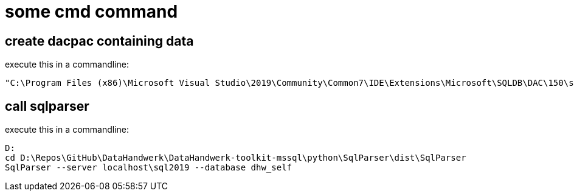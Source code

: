 = some cmd command

== create dacpac containing data

execute this in a commandline:

....
"C:\Program Files (x86)\Microsoft Visual Studio\2019\Community\Common7\IDE\Extensions\Microsoft\SQLDB\DAC\150\sqlpackage.exe" /TargetFile:"D:\Repos\GitHub\DataHandwerk\DataHandwerk-toolkit-mssql\db_DataHandwerk\Snapshots\dhw_self.dacpac" /Action:Extract /SourceServerName:"localhost\sql2019" /SourceDatabaseName:"dhw_self" /p:ExtractAllTableData=TRUE
....

== call sqlparser

execute this in a commandline:

....
D:
cd D:\Repos\GitHub\DataHandwerk\DataHandwerk-toolkit-mssql\python\SqlParser\dist\SqlParser
SqlParser --server localhost\sql2019 --database dhw_self
....
